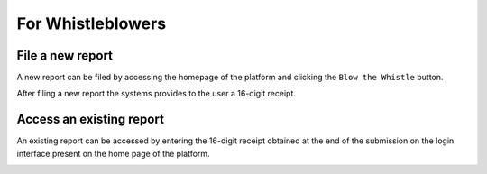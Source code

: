 ==================
For Whistleblowers
==================

File a new report
-----------------
A new report can be filed by accessing the homepage of the platform and clicking the ``Blow the Whistle`` button.

.. image:: ../images/whistleblower/home.png

.. image:: ../images/whistleblower/submission.png

After filing a new report the systems provides to the user a 16-digit receipt.

.. image:: ../images/whistleblower/receipt.png

Access an existing report
-------------------------
An existing report can be accessed by entering the 16-digit receipt obtained at the end of the submission on the login interface present on the home page of the platform.

.. image:: ../images/whistleblower/access.png

.. image:: ../images/whistleblower/report.png
